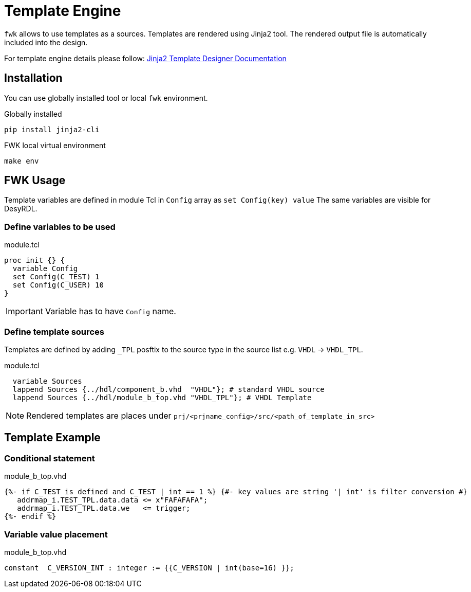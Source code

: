 = Template Engine

`fwk` allows to use templates as a sources.
Templates are rendered using Jinja2 tool.
The rendered output file is automatically included into the design.

For template engine details please follow:
link:https://jinja.palletsprojects.com/en/3.1.x/templates/[Jinja2 Template Designer Documentation]

== Installation

You can use globally installed tool or local `fwk` environment.

.Globally installed
[source,bash]
----
pip install jinja2-cli
----

.FWK local virtual environment
[source,bash]
----
make env
----

== FWK Usage

Template variables are defined in module Tcl in `Config` array as `set Config(key) value`
The same variables are visible for DesyRDL.

=== Define variables to be used

.module.tcl
[source,tcl]
----
proc init {} {
  variable Config
  set Config(C_TEST) 1
  set Config(C_USER) 10
}
----
[IMPORTANT]
Variable has to have `Config` name.

=== Define template sources

Templates are defined by adding `_TPL` posftix to the source type in the source list e.g. `VHDL` -> `VHDL_TPL`.

.module.tcl
[source,tcl]
----
  variable Sources
  lappend Sources {../hdl/component_b.vhd  "VHDL"}; # standard VHDL source
  lappend Sources {../hdl/module_b_top.vhd "VHDL_TPL"}; # VHDL Template
----

[NOTE]
Rendered templates are places under `prj/<prjname_config>/src/<path_of_template_in_src>`

== Template Example

=== Conditional statement

.module_b_top.vhd
[source,jinja2]
----
{%- if C_TEST is defined and C_TEST | int == 1 %} {#- key values are string '| int' is filter conversion #}
   addrmap_i.TEST_TPL.data.data <= x"FAFAFAFA";
   addrmap_i.TEST_TPL.data.we   <= trigger;
{%- endif %}
----

=== Variable value placement

.module_b_top.vhd
[source,vhdl]
----
constant  C_VERSION_INT : integer := {{C_VERSION | int(base=16) }};
----

